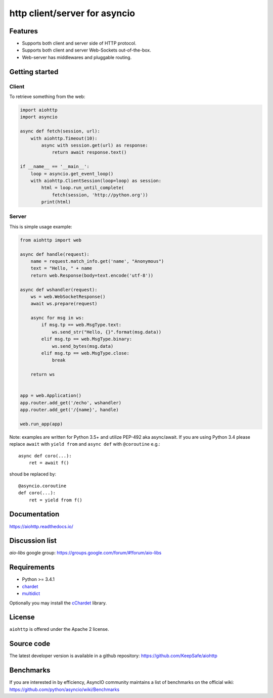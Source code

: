 http client/server for asyncio
==============================

.. image:: https://raw.github.com/KeepSafe/aiohttp/master/docs/_static/aiohttp-icon-128x128.png
  :height: 64px
  :width: 64px
  :alt: aiohttp logo

.. image:: https://travis-ci.org/KeepSafe/aiohttp.svg?branch=master
  :target:  https://travis-ci.org/KeepSafe/aiohttp
  :align: right

.. image:: https://coveralls.io/repos/KeepSafe/aiohttp/badge.svg?branch=master&service=github
  :target:  https://coveralls.io/github/KeepSafe/aiohttp?branch=master
  :align: right

.. image:: https://badge.fury.io/py/aiohttp.svg
    :target: https://badge.fury.io/py/aiohttp

Features
--------

- Supports both client and server side of HTTP protocol.
- Supports both client and server Web-Sockets out-of-the-box.
- Web-server has middlewares and pluggable routing.


Getting started
---------------

Client
^^^^^^

To retrieve something from the web:

.. code-block:: python

  import aiohttp
  import asyncio

  async def fetch(session, url):
      with aiohttp.Timeout(10):
          async with session.get(url) as response:
              return await response.text()

  if __name__ == '__main__':
      loop = asyncio.get_event_loop()
      with aiohttp.ClientSession(loop=loop) as session:
          html = loop.run_until_complete(
              fetch(session, 'http://python.org'))
          print(html)


Server
^^^^^^

This is simple usage example:

.. code-block:: python

    from aiohttp import web

    async def handle(request):
        name = request.match_info.get('name', "Anonymous")
        text = "Hello, " + name
        return web.Response(body=text.encode('utf-8'))

    async def wshandler(request):
        ws = web.WebSocketResponse()
        await ws.prepare(request)

        async for msg in ws:
            if msg.tp == web.MsgType.text:
                ws.send_str("Hello, {}".format(msg.data))
            elif msg.tp == web.MsgType.binary:
                ws.send_bytes(msg.data)
            elif msg.tp == web.MsgType.close:
                break

        return ws


    app = web.Application()
    app.router.add_get('/echo', wshandler)
    app.router.add_get('/{name}', handle)

    web.run_app(app)


Note: examples are written for Python 3.5+ and utilize PEP-492 aka
async/await.  If you are using Python 3.4 please replace ``await`` with
``yield from`` and ``async def`` with ``@coroutine`` e.g.::

    async def coro(...):
        ret = await f()

shoud be replaced by::

    @asyncio.coroutine
    def coro(...):
        ret = yield from f()

Documentation
-------------

https://aiohttp.readthedocs.io/

Discussion list
---------------

*aio-libs* google group: https://groups.google.com/forum/#!forum/aio-libs

Requirements
------------

- Python >= 3.4.1
- chardet_
- multidict_

Optionally you may install the cChardet_ library.

.. _chardet: https://pypi.python.org/pypi/chardet
.. _multidict: https://pypi.python.org/pypi/multidict
.. _cChardet: https://pypi.python.org/pypi/cchardet

License
-------

``aiohttp`` is offered under the Apache 2 license.


Source code
------------

The latest developer version is available in a github repository:
https://github.com/KeepSafe/aiohttp

Benchmarks
----------

If you are interested in by efficiency, AsyncIO community maintains a
list of benchmarks on the official wiki:
https://github.com/python/asyncio/wiki/Benchmarks
